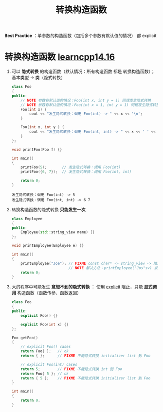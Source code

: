 :PROPERTIES:
:ID:       cf5f4669-1abc-45b6-9882-83008c96bd4a
:END:
#+title: 转换构造函数
#+filetags: cpp

*Best Practice* ：单参数的构造函数（包括多个参数有默认值的情况） 都 explicit

* 转换构造函数 [[https://www.learncpp.com/cpp-tutorial/converting-constructors-and-the-explicit-keyword/][learncpp14.16]]
1. 可以 *隐式转换* 的构造函数（默认情况：所有构造函数 都是 转换构造函数）；基本类型 -> 类（隐式转换）
   #+begin_src cpp :results output :namespaces std :includes <iostream>
   class Foo
   {
   public:
       // NOTE 参数有默认值的情况：Foo(int x, int y = 1) 同理发生隐式转换
       // NOTE 参数有默认值的情况：Foo(int x = 1, int y = 1) 同理发生隐式转换
       Foo(int x) {
           cout << "发生隐式转换：调用 Foo(int) -> " << x << '\n';
       }

       Foo(int x, int y ) {
           cout << "发生隐式转换：调用 Foo(int, int) -> " << x << ' ' << y << '\n';
       }
   };

   void printFoo(Foo f) {}

   int main()
   {
       printFoo(5);       // 发生隐式转换：调用 Foo(int)
       printFoo({6, 7});  // 发生隐式转换：调用 Foo(int, int)

       return 0;
   }
   #+end_src

   #+RESULTS:
   : 发生隐式转换：调用 Foo(int) -> 5
   : 发生隐式转换：调用 Foo(int, int) -> 6 7

2. 转换构造函数的隐式转换 *只能发生一次*
      #+begin_src cpp :results output :namespaces std :includes <iostream> <string> <string_view>
      class Employee
      {
      public:
          Employee(std::string_view name) {}
      };

      void printEmployee(Employee e) {}

      int main()
      {
          printEmployee("Joe"); // FIXME const char* -> string_view -> 隐式转换为 Employee（调用 Employee(std::string_view) 构造对象）；2次隐式转换，因此编译错误
                                // NOTE 解决方法：printEmployee("Jos"sv) 或 printEmployee(Employee{ "Joe" })
          return 0;
      }
      #+end_src

3. 大的程序中可能发生 *意想不到的隐式转换* ： 使用 [[id:34134e75-291c-45b5-b333-9488592c61af][explicit]] 阻止，只能 *显式调用* 构造函数（函数传参、函数返回）
   #+begin_src cpp :results output :namespaces std :includes <iostream>
class Foo
{
public:
    explicit Foo() {}

    explicit Foo(int x) {}
};

Foo getFoo()
{
    // explicit Foo() cases
    return Foo{ };   // ok
    return { };      // FIXME 不能隐式转换 initializer list 到 Foo

    // explicit Foo(int) cases
    return 5;        // FIXME 不能隐式转换 int 到 Foo
    return Foo{ 5 }; // ok
    return { 5 };    // FIXME 不能隐式转换 initializer list 到 Foo
}

int main()
{
    return 0;
}
   #+end_src
